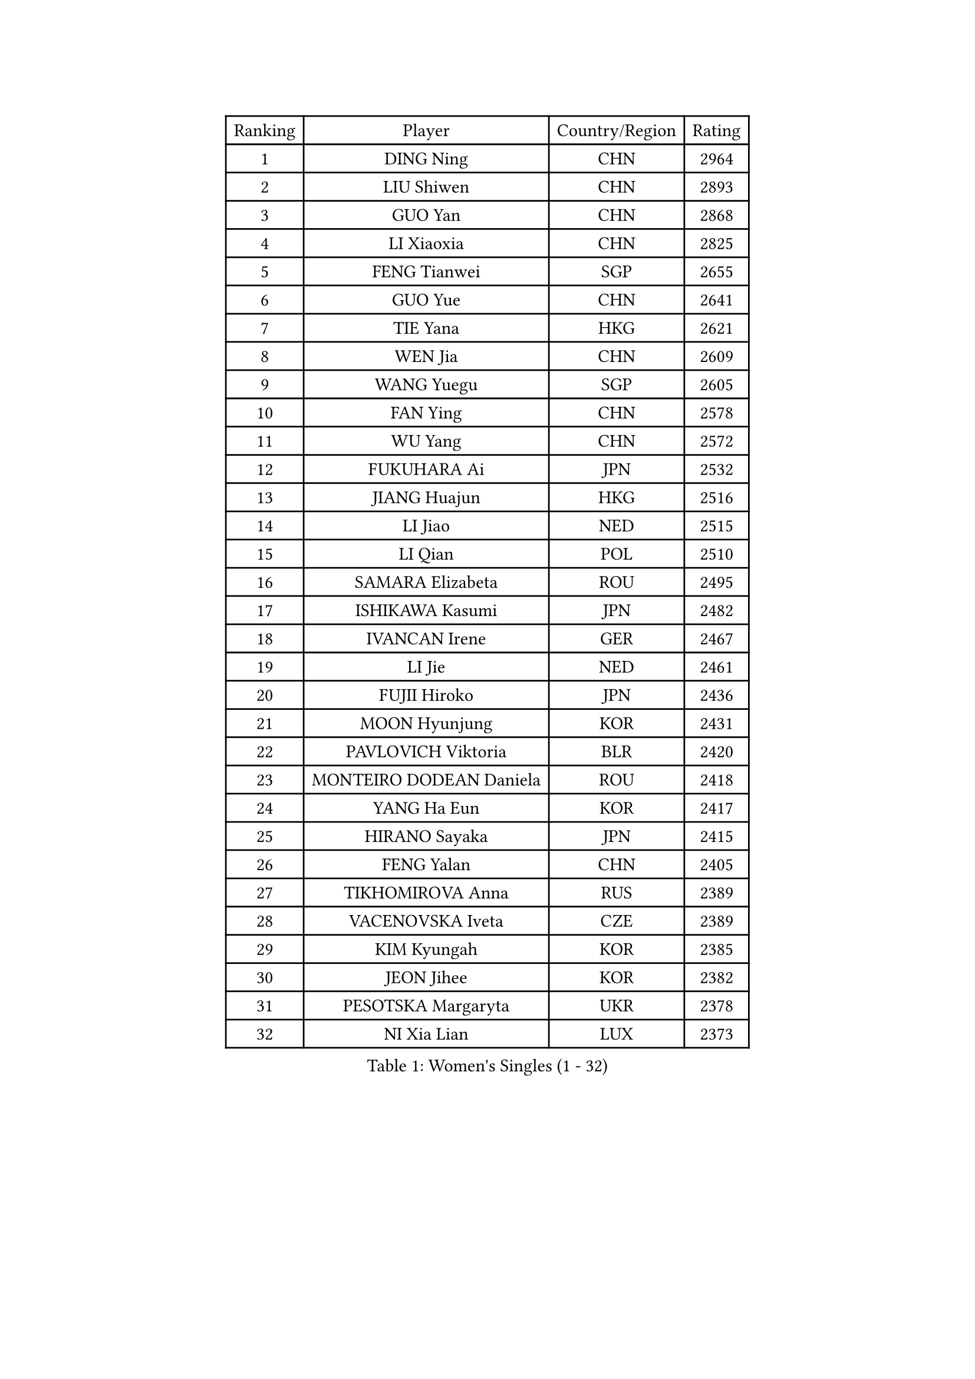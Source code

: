 
#set text(font: ("Courier New", "NSimSun"))
#figure(
  caption: "Women's Singles (1 - 32)",
    table(
      columns: 4,
      [Ranking], [Player], [Country/Region], [Rating],
      [1], [DING Ning], [CHN], [2964],
      [2], [LIU Shiwen], [CHN], [2893],
      [3], [GUO Yan], [CHN], [2868],
      [4], [LI Xiaoxia], [CHN], [2825],
      [5], [FENG Tianwei], [SGP], [2655],
      [6], [GUO Yue], [CHN], [2641],
      [7], [TIE Yana], [HKG], [2621],
      [8], [WEN Jia], [CHN], [2609],
      [9], [WANG Yuegu], [SGP], [2605],
      [10], [FAN Ying], [CHN], [2578],
      [11], [WU Yang], [CHN], [2572],
      [12], [FUKUHARA Ai], [JPN], [2532],
      [13], [JIANG Huajun], [HKG], [2516],
      [14], [LI Jiao], [NED], [2515],
      [15], [LI Qian], [POL], [2510],
      [16], [SAMARA Elizabeta], [ROU], [2495],
      [17], [ISHIKAWA Kasumi], [JPN], [2482],
      [18], [IVANCAN Irene], [GER], [2467],
      [19], [LI Jie], [NED], [2461],
      [20], [FUJII Hiroko], [JPN], [2436],
      [21], [MOON Hyunjung], [KOR], [2431],
      [22], [PAVLOVICH Viktoria], [BLR], [2420],
      [23], [MONTEIRO DODEAN Daniela], [ROU], [2418],
      [24], [YANG Ha Eun], [KOR], [2417],
      [25], [HIRANO Sayaka], [JPN], [2415],
      [26], [FENG Yalan], [CHN], [2405],
      [27], [TIKHOMIROVA Anna], [RUS], [2389],
      [28], [VACENOVSKA Iveta], [CZE], [2389],
      [29], [KIM Kyungah], [KOR], [2385],
      [30], [JEON Jihee], [KOR], [2382],
      [31], [PESOTSKA Margaryta], [UKR], [2378],
      [32], [NI Xia Lian], [LUX], [2373],
    )
  )#pagebreak()

#set text(font: ("Courier New", "NSimSun"))
#figure(
  caption: "Women's Singles (33 - 64)",
    table(
      columns: 4,
      [Ranking], [Player], [Country/Region], [Rating],
      [33], [PARK Miyoung], [KOR], [2364],
      [34], [LOVAS Petra], [HUN], [2360],
      [35], [TOTH Krisztina], [HUN], [2360],
      [36], [WU Jiaduo], [GER], [2359],
      [37], [ZHU Yuling], [MAC], [2358],
      [38], [WANG Xuan], [CHN], [2352],
      [39], [SUN Beibei], [SGP], [2351],
      [40], [CHENG I-Ching], [TPE], [2344],
      [41], [HU Melek], [TUR], [2339],
      [42], [LI Jiawei], [SGP], [2334],
      [43], [POTA Georgina], [HUN], [2327],
      [44], [KIM Jong], [PRK], [2325],
      [45], [LEE Eunhee], [KOR], [2313],
      [46], [SUH Hyo Won], [KOR], [2311],
      [47], [BARTHEL Zhenqi], [GER], [2311],
      [48], [YOON Sunae], [KOR], [2307],
      [49], [FADEEVA Oxana], [RUS], [2307],
      [50], [WINTER Sabine], [GER], [2305],
      [51], [CHEN Meng], [CHN], [2288],
      [52], [SOLJA Petrissa], [GER], [2282],
      [53], [EKHOLM Matilda], [SWE], [2280],
      [54], [TIMINA Elena], [NED], [2277],
      [55], [STRBIKOVA Renata], [CZE], [2275],
      [56], [DRINKHALL Joanna], [ENG], [2274],
      [57], [PASKAUSKIENE Ruta], [LTU], [2273],
      [58], [LANG Kristin], [GER], [2273],
      [59], [MOLNAR Cornelia], [CRO], [2273],
      [60], [SEOK Hajung], [KOR], [2267],
      [61], [WU Xue], [DOM], [2262],
      [62], [SHEN Yanfei], [ESP], [2260],
      [63], [SONG Maeum], [KOR], [2259],
      [64], [CHANG Chenchen], [CHN], [2254],
    )
  )#pagebreak()

#set text(font: ("Courier New", "NSimSun"))
#figure(
  caption: "Women's Singles (65 - 96)",
    table(
      columns: 4,
      [Ranking], [Player], [Country/Region], [Rating],
      [65], [MORIZONO Misaki], [JPN], [2248],
      [66], [SZOCS Bernadette], [ROU], [2244],
      [67], [YAMANASHI Yuri], [JPN], [2240],
      [68], [GU Yuting], [CHN], [2226],
      [69], [ERDELJI Anamaria], [SRB], [2221],
      [70], [ZHANG Mo], [CAN], [2220],
      [71], [LEE I-Chen], [TPE], [2218],
      [72], [WAKAMIYA Misako], [JPN], [2212],
      [73], [MIKHAILOVA Polina], [RUS], [2211],
      [74], [LIU Jia], [AUT], [2206],
      [75], [TANIOKA Ayuka], [JPN], [2203],
      [76], [LI Xiaodan], [CHN], [2200],
      [77], [RAMIREZ Sara], [ESP], [2200],
      [78], [LI Xue], [FRA], [2196],
      [79], [SIBLEY Kelly], [ENG], [2190],
      [80], [ISHIGAKI Yuka], [JPN], [2187],
      [81], [NOSKOVA Yana], [RUS], [2184],
      [82], [MADARASZ Dora], [HUN], [2180],
      [83], [GRUNDISCH Carole], [FRA], [2177],
      [84], [TASHIRO Saki], [JPN], [2176],
      [85], [DANG Yeseo], [KOR], [2176],
      [86], [CHEN Szu-Yu], [TPE], [2172],
      [87], [ZHANG Lily], [USA], [2172],
      [88], [SCHALL Elke], [GER], [2171],
      [89], [PAVLOVICH Veronika], [BLR], [2169],
      [90], [DUBKOVA Elena], [BLR], [2167],
      [91], [YU Mengyu], [SGP], [2167],
      [92], [LI Qiangbing], [AUT], [2165],
      [93], [HAPONOVA Hanna], [UKR], [2163],
      [94], [KREKINA Svetlana], [RUS], [2162],
      [95], [CHOI Moonyoung], [KOR], [2161],
      [96], [SKOV Mie], [DEN], [2161],
    )
  )#pagebreak()

#set text(font: ("Courier New", "NSimSun"))
#figure(
  caption: "Women's Singles (97 - 128)",
    table(
      columns: 4,
      [Ranking], [Player], [Country/Region], [Rating],
      [97], [DOO Hoi Kem], [HKG], [2157],
      [98], [PRIVALOVA Alexandra], [BLR], [2154],
      [99], [YANG Yang], [CHN], [2147],
      [100], [PENKAVOVA Katerina], [CZE], [2143],
      [101], [NG Wing Nam], [HKG], [2143],
      [102], [STEFANSKA Kinga], [POL], [2143],
      [103], [FEHER Gabriela], [SRB], [2142],
      [104], [KASABOVA Asya], [BUL], [2140],
      [105], [BILENKO Tetyana], [UKR], [2140],
      [106], [XIAN Yifang], [FRA], [2135],
      [107], [NTOULAKI Ekaterina], [GRE], [2134],
      [108], [ZHAO Yan], [CHN], [2134],
      [109], [KANG Misoon], [KOR], [2133],
      [110], [DVORAK Galia], [ESP], [2133],
      [111], [PARTYKA Natalia], [POL], [2131],
      [112], [FUKUOKA Haruna], [JPN], [2131],
      [113], [ZHANG Rui], [HKG], [2131],
      [114], [HUANG Yi-Hua], [TPE], [2130],
      [115], [XIAO Maria], [ESP], [2126],
      [116], [EERLAND Britt], [NED], [2123],
      [117], [LEE Ho Ching], [HKG], [2120],
      [118], [LAY Jian Fang], [AUS], [2119],
      [119], [CIOBANU Irina], [ROU], [2113],
      [120], [TSISTJAKOVA Tatjana], [EST], [2112],
      [121], [PRABHU Mamata], [IND], [2111],
      [122], [BEH Lee Wei], [MAS], [2107],
      [123], [ABBAT Alice], [FRA], [2101],
      [124], [MISIKONYTE Lina], [LTU], [2100],
      [125], [HE Sirin], [TUR], [2099],
      [126], [JIA Jun], [CHN], [2099],
      [127], [BOROS Tamara], [CRO], [2099],
      [128], [GANINA Svetlana], [RUS], [2098],
    )
  )